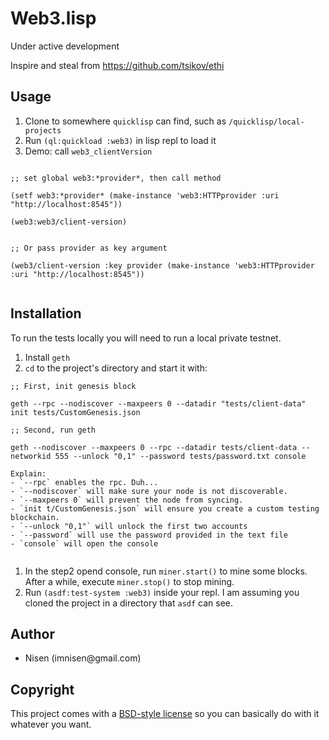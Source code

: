 #+OPTIONS: toc:nil

* Web3.lisp
Under active development

Inspire and steal from  https://github.com/tsikov/ethi

** Usage

1) Clone to somewhere ~quicklisp~ can find, such as ~/quicklisp/local-projects~
2) Run ~(ql:quickload :web3)~ in lisp repl to load it
3) Demo: call ~web3_clientVersion~
#+BEGIN_SRC

;; set global web3:*provider*, then call method

(setf web3:*provider* (make-instance 'web3:HTTPprovider :uri "http://localhost:8545"))

(web3:web3/client-version)


;; Or pass provider as key argument

(web3/client-version :key provider (make-instance 'web3:HTTPprovider :uri "http://localhost:8545"))

#+END_SRC

** Installation

To run the tests locally you will need to run a local private testnet.

1) Install ~geth~
2) ~cd~ to the project's directory and start it with:

#+BEGIN_SRC
;; First, init genesis block

geth --rpc --nodiscover --maxpeers 0 --datadir "tests/client-data" init tests/CustomGenesis.json

;; Second, run geth

geth --nodiscover --maxpeers 0 --rpc --datadir tests/client-data --networkid 555 --unlock "0,1" --password tests/password.txt console

Explain:
- `--rpc` enables the rpc. Duh...
- `--nodiscover` will make sure your node is not discoverable.
- `--maxpeers 0` will prevent the node from syncing.
- `init t/CustomGenesis.json` will ensure you create a custom testing blockchain.
- `--unlock "0,1"` will unlock the first two accounts
- `--password` will use the password provided in the text file
- `console` will open the console

#+END_SRC


3) In the step2 opend console, run ~miner.start()~ to mine some blocks. After a while, execute ~miner.stop()~ to stop mining.
4) Run ~(asdf:test-system :web3)~ inside your repl. I am assuming you cloned the project in a directory that ~asdf~ can see.


** Author

+ Nisen (imnisen@gmail.com)

** Copyright

This project comes with a [[https://opensource.org/licenses/bsd-license.php][BSD-style license]] so you can basically do with it whatever you want.
